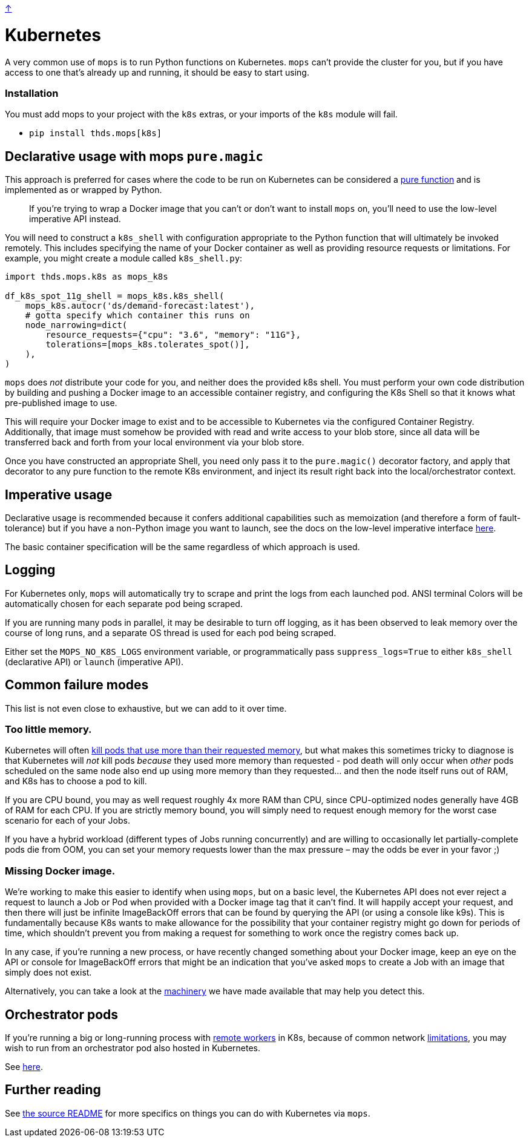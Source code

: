 link:../README.adoc[↑]

# Kubernetes

A very common use of `mops` is to run Python functions on Kubernetes. `mops` can't provide the cluster for you,
but if you have access to one that's already up and running, it should be easy to start using.

### Installation

You must add mops to your project with the `k8s` extras, or your imports of the `k8s` module will fail.

- `pip install thds.mops[k8s]`

## Declarative usage with mops `pure.magic`

This approach is preferred for cases where the code to be run on Kubernetes can be considered a
link:./pure_functions.adoc[pure function] and is implemented as or wrapped by Python.

> If you're trying to wrap a Docker image that you can't or don't want to install `mops` on, you'll need
> to use the low-level imperative API instead.

You will need to construct a `k8s_shell` with configuration appropriate to the Python function that will
ultimately be invoked remotely. This includes specifying the name of your Docker container as well as
providing resource requests or limitations. For example, you might create a module called `k8s_shell.py`:

[source,python]
----
import thds.mops.k8s as mops_k8s

df_k8s_spot_11g_shell = mops_k8s.k8s_shell(
    mops_k8s.autocr('ds/demand-forecast:latest'),
    # gotta specify which container this runs on
    node_narrowing=dict(
        resource_requests={"cpu": "3.6", "memory": "11G"},
        tolerations=[mops_k8s.tolerates_spot()],
    ),
)
----

****
`mops` does _not_ distribute your code for you, and neither does the provided k8s shell. You must
perform your own code distribution by building and pushing a Docker image to an accessible container
registry, and configuring the K8s Shell so that it knows what pre-published image to use.
****

This will require your Docker image to exist and to be accessible to Kubernetes via the configured
Container Registry. Additionally, that image must somehow be provided with read and write access to your blob store,
since all data will be transferred back and forth from your local environment via your blob store.

Once you have constructed an appropriate Shell, you need only pass it to the
`pure.magic()` decorator factory, and apply that decorator to any pure function to the
remote K8s environment, and inject its result right back into the local/orchestrator
context.

## Imperative usage

Declarative usage is recommended because it confers additional capabilities such as memoization (and
therefore a form of fault-tolerance) but if you have a non-Python image you want to launch, see the docs
on the low-level imperative interface link:../src/thds/mops/k8s/README.md[here].

The basic container specification will be the same regardless of which approach is used.

## Logging

For Kubernetes only, `mops` will automatically try to scrape and print the logs from each launched pod.
ANSI terminal Colors will be automatically chosen for each separate pod being scraped.

If you are running many pods in parallel, it may be desirable to turn off logging, as it has been
observed to leak memory over the course of long runs, and a separate OS thread is used for each pod being
scraped.

Either set the `MOPS_NO_K8S_LOGS` environment variable, or programmatically pass `suppress_logs=True` to
either `k8s_shell` (declarative API) or `launch` (imperative API).

## Common failure modes

[sidebar]
This list is not even close to exhaustive, but we can add to it over time.

### Too little memory.

Kubernetes will often
link:https://cloud.google.com/blog/products/containers-kubernetes/kubernetes-best-practices-resource-requests-and-limits[kill pods that use more than their requested memory],
but what makes this sometimes tricky to diagnose is that Kubernetes will _not_ kill pods _because_ they
used more memory than requested - pod death will only occur when _other_ pods scheduled on the same node
also end up using more memory than they requested... and then the node itself runs out of RAM, and K8s
has to choose a pod to kill.

If you are CPU bound, you may as well request roughly 4x more RAM than CPU, since CPU-optimized nodes
generally have 4GB of RAM for each CPU. If you are strictly memory bound, you will simply need to request
enough memory for the worst case scenario for each of your Jobs.

If you have a hybrid workload (different types of Jobs running concurrently) and are willing to
occasionally let partially-complete pods die from OOM, you can set your memory requests lower than the
max pressure – may the odds be ever in your favor ;)

### Missing Docker image.

We're working to make this easier to identify when using `mops`, but on a basic level, the Kubernetes API
does not ever reject a request to launch a Job or Pod when provided with a Docker image tag that it can't
find. It will happily accept your request, and then there will just be infinite ImageBackOff errors that
can be found by querying the API (or using a console like k9s). This is fundamentally because K8s wants
to make allowance for the possibility that your container registry might go down for periods of time,
which shouldn't prevent you from making a request for something to work once the registry comes back up.

In any case, if you're running a new process, or have recently changed something about your Docker image,
keep an eye on the API or console for ImageBackOff errors that might be an indication that you've asked
`mops` to create a Job with an image that simply does not exist.

Alternatively, you can take a look at the link:../src/thds/mops/k8s/image_backoff[machinery] we have
made available that may help you detect this.

## Orchestrator pods

If you're running a big or long-running process with link:./remote.adoc[remote workers] in K8s, because of
common network link:./limitations.adoc[limitations], you may wish to run from an orchestrator pod also hosted
in Kubernetes.

See link:../src/thds/mops/k8s/orchestrator/README.md[here].

## Further reading

See link:../src/thds/mops/k8s/README.md[the source README] for more specifics on things you can do with
Kubernetes via `mops`.
